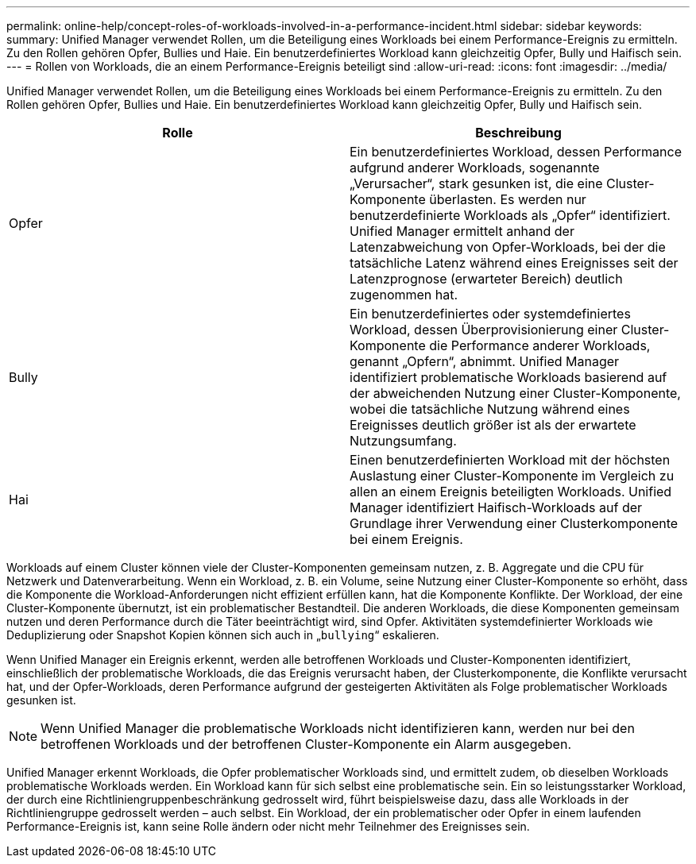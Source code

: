 ---
permalink: online-help/concept-roles-of-workloads-involved-in-a-performance-incident.html 
sidebar: sidebar 
keywords:  
summary: Unified Manager verwendet Rollen, um die Beteiligung eines Workloads bei einem Performance-Ereignis zu ermitteln. Zu den Rollen gehören Opfer, Bullies und Haie. Ein benutzerdefiniertes Workload kann gleichzeitig Opfer, Bully und Haifisch sein. 
---
= Rollen von Workloads, die an einem Performance-Ereignis beteiligt sind
:allow-uri-read: 
:icons: font
:imagesdir: ../media/


[role="lead"]
Unified Manager verwendet Rollen, um die Beteiligung eines Workloads bei einem Performance-Ereignis zu ermitteln. Zu den Rollen gehören Opfer, Bullies und Haie. Ein benutzerdefiniertes Workload kann gleichzeitig Opfer, Bully und Haifisch sein.

|===
| Rolle | Beschreibung 


 a| 
Opfer
 a| 
Ein benutzerdefiniertes Workload, dessen Performance aufgrund anderer Workloads, sogenannte „Verursacher“, stark gesunken ist, die eine Cluster-Komponente überlasten. Es werden nur benutzerdefinierte Workloads als „Opfer“ identifiziert. Unified Manager ermittelt anhand der Latenzabweichung von Opfer-Workloads, bei der die tatsächliche Latenz während eines Ereignisses seit der Latenzprognose (erwarteter Bereich) deutlich zugenommen hat.



 a| 
Bully
 a| 
Ein benutzerdefiniertes oder systemdefiniertes Workload, dessen Überprovisionierung einer Cluster-Komponente die Performance anderer Workloads, genannt „Opfern“, abnimmt. Unified Manager identifiziert problematische Workloads basierend auf der abweichenden Nutzung einer Cluster-Komponente, wobei die tatsächliche Nutzung während eines Ereignisses deutlich größer ist als der erwartete Nutzungsumfang.



 a| 
Hai
 a| 
Einen benutzerdefinierten Workload mit der höchsten Auslastung einer Cluster-Komponente im Vergleich zu allen an einem Ereignis beteiligten Workloads. Unified Manager identifiziert Haifisch-Workloads auf der Grundlage ihrer Verwendung einer Clusterkomponente bei einem Ereignis.

|===
Workloads auf einem Cluster können viele der Cluster-Komponenten gemeinsam nutzen, z. B. Aggregate und die CPU für Netzwerk und Datenverarbeitung. Wenn ein Workload, z. B. ein Volume, seine Nutzung einer Cluster-Komponente so erhöht, dass die Komponente die Workload-Anforderungen nicht effizient erfüllen kann, hat die Komponente Konflikte. Der Workload, der eine Cluster-Komponente übernutzt, ist ein problematischer Bestandteil. Die anderen Workloads, die diese Komponenten gemeinsam nutzen und deren Performance durch die Täter beeinträchtigt wird, sind Opfer. Aktivitäten systemdefinierter Workloads wie Deduplizierung oder Snapshot Kopien können sich auch in „`bullying`“ eskalieren.

Wenn Unified Manager ein Ereignis erkennt, werden alle betroffenen Workloads und Cluster-Komponenten identifiziert, einschließlich der problematische Workloads, die das Ereignis verursacht haben, der Clusterkomponente, die Konflikte verursacht hat, und der Opfer-Workloads, deren Performance aufgrund der gesteigerten Aktivitäten als Folge problematischer Workloads gesunken ist.

[NOTE]
====
Wenn Unified Manager die problematische Workloads nicht identifizieren kann, werden nur bei den betroffenen Workloads und der betroffenen Cluster-Komponente ein Alarm ausgegeben.

====
Unified Manager erkennt Workloads, die Opfer problematischer Workloads sind, und ermittelt zudem, ob dieselben Workloads problematische Workloads werden. Ein Workload kann für sich selbst eine problematische sein. Ein so leistungsstarker Workload, der durch eine Richtliniengruppenbeschränkung gedrosselt wird, führt beispielsweise dazu, dass alle Workloads in der Richtliniengruppe gedrosselt werden – auch selbst. Ein Workload, der ein problematischer oder Opfer in einem laufenden Performance-Ereignis ist, kann seine Rolle ändern oder nicht mehr Teilnehmer des Ereignisses sein.
